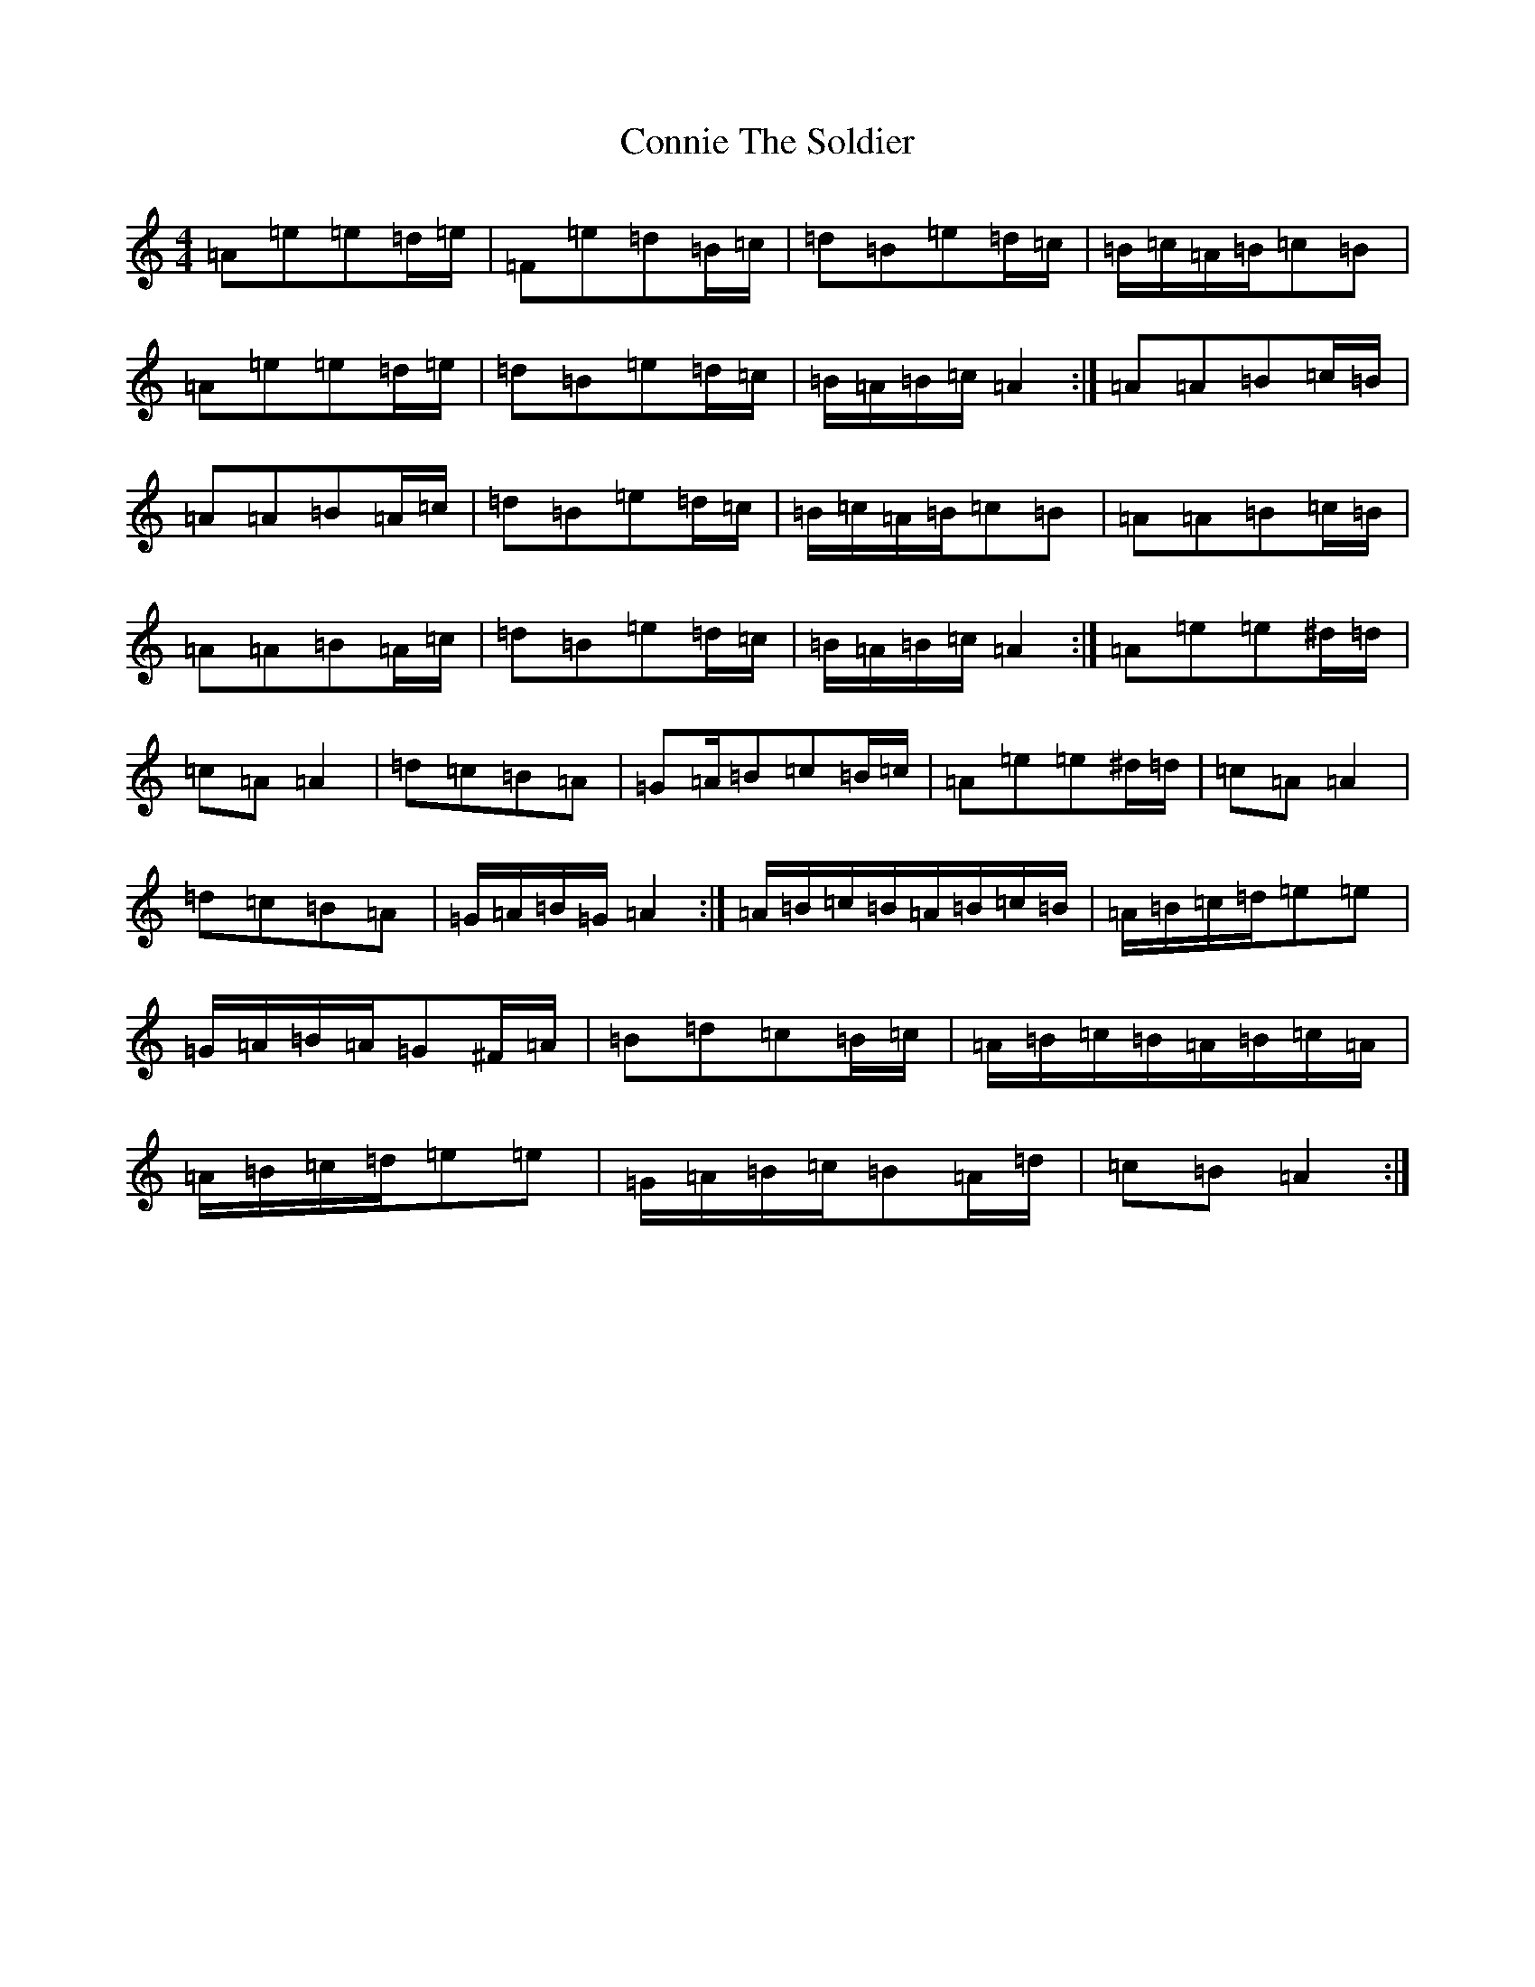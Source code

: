 X: 4875
T: Connie The Soldier
S: https://thesession.org/tunes/373#setting373
Z: D Major
R: jig
M:4/4
L:1/8
K: C Major
=A=e=e=d/2=e/2|=F=e=d=B/2=c/2|=d=B=e=d/2=c/2|=B/2=c/2=A/2=B/2=c=B|=A=e=e=d/2=e/2|=d=B=e=d/2=c/2|=B/2=A/2=B/2=c/2=A2:|=A=A=B=c/2=B/2|=A=A=B=A/2=c/2|=d=B=e=d/2=c/2|=B/2=c/2=A/2=B/2=c=B|=A=A=B=c/2=B/2|=A=A=B=A/2=c/2|=d=B=e=d/2=c/2|=B/2=A/2=B/2=c/2=A2:|=A=e=e^d/2=d/2|=c=A=A2|=d=c=B=A|=G=A/2=B=c=B/2=c/2|=A=e=e^d/2=d/2|=c=A=A2|=d=c=B=A|=G/2=A/2=B/2=G/2=A2:|=A/2=B/2=c/2=B/2=A/2=B/2=c/2=B/2|=A/2=B/2=c/2=d/2=e=e|=G/2=A/2=B/2=A/2=G^F/2=A/2|=B=d=c=B/2=c/2|=A/2=B/2=c/2=B/2=A/2=B/2=c/2=A/2|=A/2=B/2=c/2=d/2=e=e|=G/2=A/2=B/2=c/2=B=A/2=d/2|=c=B=A2:|
